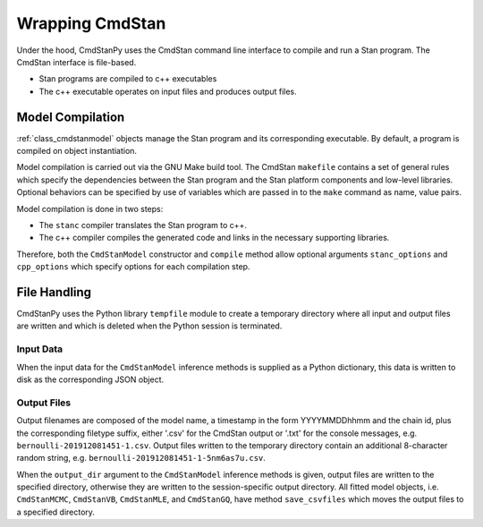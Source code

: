 Wrapping CmdStan
________________

Under the hood, CmdStanPy uses the CmdStan command line interface
to compile and run a Stan program.
The CmdStan interface is file-based.

* Stan programs are compiled to c++ executables
* The c++ executable operates on input files and produces output files.
  

Model Compilation
-----------------

:ref:`class_cmdstanmodel` objects manage the Stan program and its corresponding
executable.
By default, a program is compiled on object instantiation.

Model compilation is carried out via the GNU Make build tool.
The CmdStan ``makefile`` contains a set of general rules which
specify the dependencies between the Stan program and the
Stan platform components and low-level libraries.
Optional behaviors can be specified by use of variables
which are passed in to the ``make`` command as name, value pairs.

Model compilation is done in two steps:

* The ``stanc`` compiler translates the Stan program to c++.
* The c++ compiler compiles the generated code and links in
  the necessary supporting libraries.

Therefore, both the ``CmdStanModel`` constructor and ``compile`` method
allow optional arguments ``stanc_options`` and ``cpp_options`` which
specify options for each compilation step.



File Handling
-------------

CmdStanPy uses the Python library ``tempfile`` module to create
a temporary directory where all input and output files are written and
which is deleted when the Python session is terminated.


Input Data
^^^^^^^^^^

When the input data for the ``CmdStanModel`` inference methods
is supplied as a Python dictionary, this data is written to disk as
the corresponding JSON object.

Output Files
^^^^^^^^^^^^

Output filenames are composed of the model name, a timestamp
in the form YYYYMMDDhhmm and the chain id, plus the corresponding
filetype suffix, either '.csv' for the CmdStan output or '.txt' for
the console messages, e.g. ``bernoulli-201912081451-1.csv``. Output files
written to the temporary directory contain an additional 8-character
random string, e.g. ``bernoulli-201912081451-1-5nm6as7u.csv``.


When the ``output_dir`` argument to the ``CmdStanModel`` inference methods
is given, output files are written to the specified directory, otherwise
they are written to the session-specific output directory.
All fitted model objects, i.e. ``CmdStanMCMC``, ``CmdStanVB``, ``CmdStanMLE``,
and ``CmdStanGQ``, have method ``save_csvfiles`` which moves the output files
to a specified directory.
